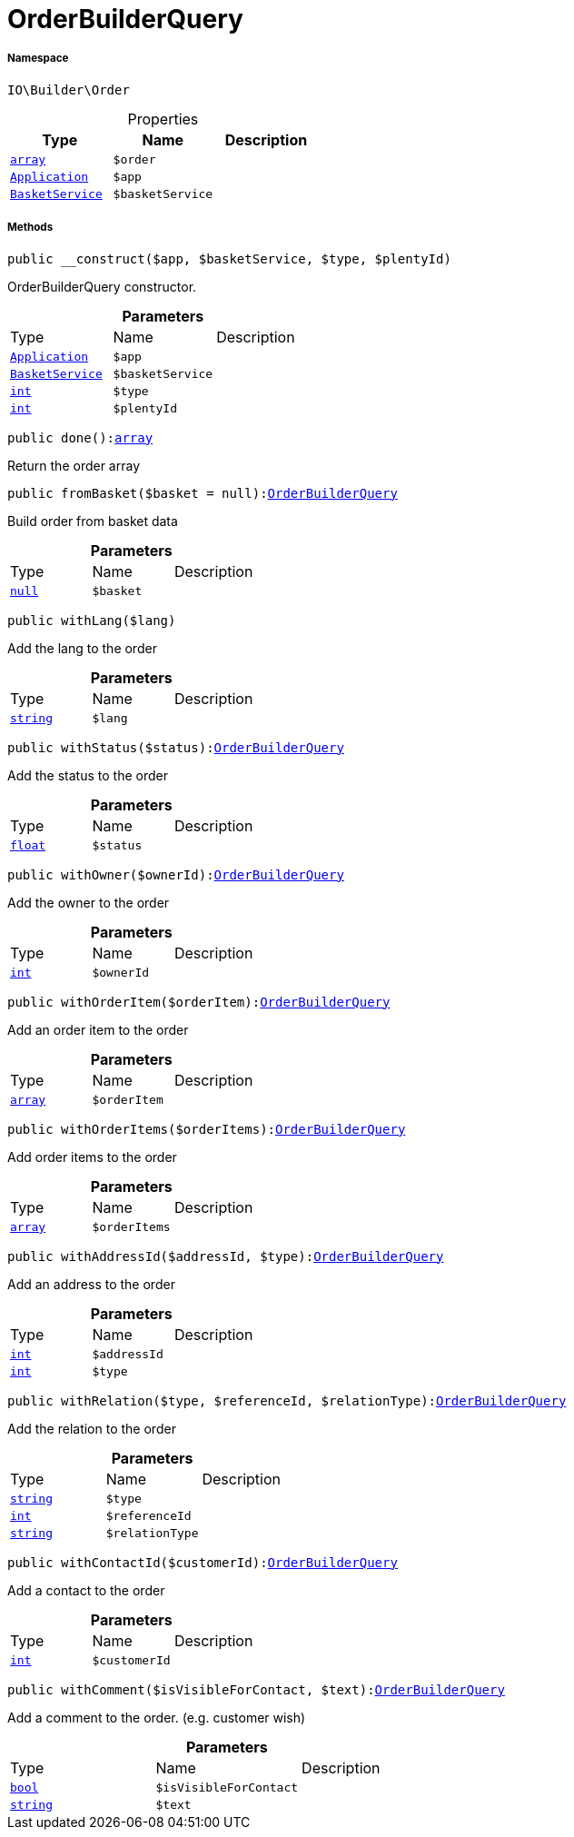 :table-caption!:
:example-caption!:
:source-highlighter: prettify
:sectids!:
[[io__orderbuilderquery]]
= OrderBuilderQuery





===== Namespace

`IO\Builder\Order`





.Properties
|===
|Type |Name |Description

|link:http://php.net/array[`array`^]
a|`$order`
|| xref:stable7@interface::Miscellaneous.adoc#miscellaneous_plugin_application[`Application`]
a|`$app`
||xref:IO/Services/BasketService.adoc#[`BasketService`]
a|`$basketService`
|
|===


===== Methods

[source%nowrap, php, subs=+macros]
[#__construct]
----

public __construct($app, $basketService, $type, $plentyId)

----





OrderBuilderQuery constructor.

.*Parameters*
|===
|Type |Name |Description
| xref:stable7@interface::Miscellaneous.adoc#miscellaneous_plugin_application[`Application`]
a|`$app`
|

|xref:IO/Services/BasketService.adoc#[`BasketService`]
a|`$basketService`
|

|link:http://php.net/int[`int`^]
a|`$type`
|

|link:http://php.net/int[`int`^]
a|`$plentyId`
|
|===


[source%nowrap, php, subs=+macros]
[#done]
----

public done():link:http://php.net/array[array^]

----





Return the order array

[source%nowrap, php, subs=+macros]
[#frombasket]
----

public fromBasket($basket = null):xref:IO/Builder/Order/OrderBuilderQuery.adoc#[OrderBuilderQuery]

----





Build order from basket data

.*Parameters*
|===
|Type |Name |Description
|         xref:5.0.0@plugin-null::null.adoc#[`null`]
a|`$basket`
|
|===


[source%nowrap, php, subs=+macros]
[#withlang]
----

public withLang($lang)

----





Add the lang to the order

.*Parameters*
|===
|Type |Name |Description
|link:http://php.net/string[`string`^]
a|`$lang`
|
|===


[source%nowrap, php, subs=+macros]
[#withstatus]
----

public withStatus($status):xref:IO/Builder/Order/OrderBuilderQuery.adoc#[OrderBuilderQuery]

----





Add the status to the order

.*Parameters*
|===
|Type |Name |Description
|link:http://php.net/float[`float`^]
a|`$status`
|
|===


[source%nowrap, php, subs=+macros]
[#withowner]
----

public withOwner($ownerId):xref:IO/Builder/Order/OrderBuilderQuery.adoc#[OrderBuilderQuery]

----





Add the owner to the order

.*Parameters*
|===
|Type |Name |Description
|link:http://php.net/int[`int`^]
a|`$ownerId`
|
|===


[source%nowrap, php, subs=+macros]
[#withorderitem]
----

public withOrderItem($orderItem):xref:IO/Builder/Order/OrderBuilderQuery.adoc#[OrderBuilderQuery]

----





Add an order item to the order

.*Parameters*
|===
|Type |Name |Description
|link:http://php.net/array[`array`^]
a|`$orderItem`
|
|===


[source%nowrap, php, subs=+macros]
[#withorderitems]
----

public withOrderItems($orderItems):xref:IO/Builder/Order/OrderBuilderQuery.adoc#[OrderBuilderQuery]

----





Add order items to the order

.*Parameters*
|===
|Type |Name |Description
|link:http://php.net/array[`array`^]
a|`$orderItems`
|
|===


[source%nowrap, php, subs=+macros]
[#withaddressid]
----

public withAddressId($addressId, $type):xref:IO/Builder/Order/OrderBuilderQuery.adoc#[OrderBuilderQuery]

----





Add an address to the order

.*Parameters*
|===
|Type |Name |Description
|link:http://php.net/int[`int`^]
a|`$addressId`
|

|link:http://php.net/int[`int`^]
a|`$type`
|
|===


[source%nowrap, php, subs=+macros]
[#withrelation]
----

public withRelation($type, $referenceId, $relationType):xref:IO/Builder/Order/OrderBuilderQuery.adoc#[OrderBuilderQuery]

----





Add the relation to the order

.*Parameters*
|===
|Type |Name |Description
|link:http://php.net/string[`string`^]
a|`$type`
|

|link:http://php.net/int[`int`^]
a|`$referenceId`
|

|link:http://php.net/string[`string`^]
a|`$relationType`
|
|===


[source%nowrap, php, subs=+macros]
[#withcontactid]
----

public withContactId($customerId):xref:IO/Builder/Order/OrderBuilderQuery.adoc#[OrderBuilderQuery]

----





Add a contact to the order

.*Parameters*
|===
|Type |Name |Description
|link:http://php.net/int[`int`^]
a|`$customerId`
|
|===


[source%nowrap, php, subs=+macros]
[#withcomment]
----

public withComment($isVisibleForContact, $text):xref:IO/Builder/Order/OrderBuilderQuery.adoc#[OrderBuilderQuery]

----





Add a comment to the order. (e.g. customer wish)

.*Parameters*
|===
|Type |Name |Description
|link:http://php.net/bool[`bool`^]
a|`$isVisibleForContact`
|

|link:http://php.net/string[`string`^]
a|`$text`
|
|===


